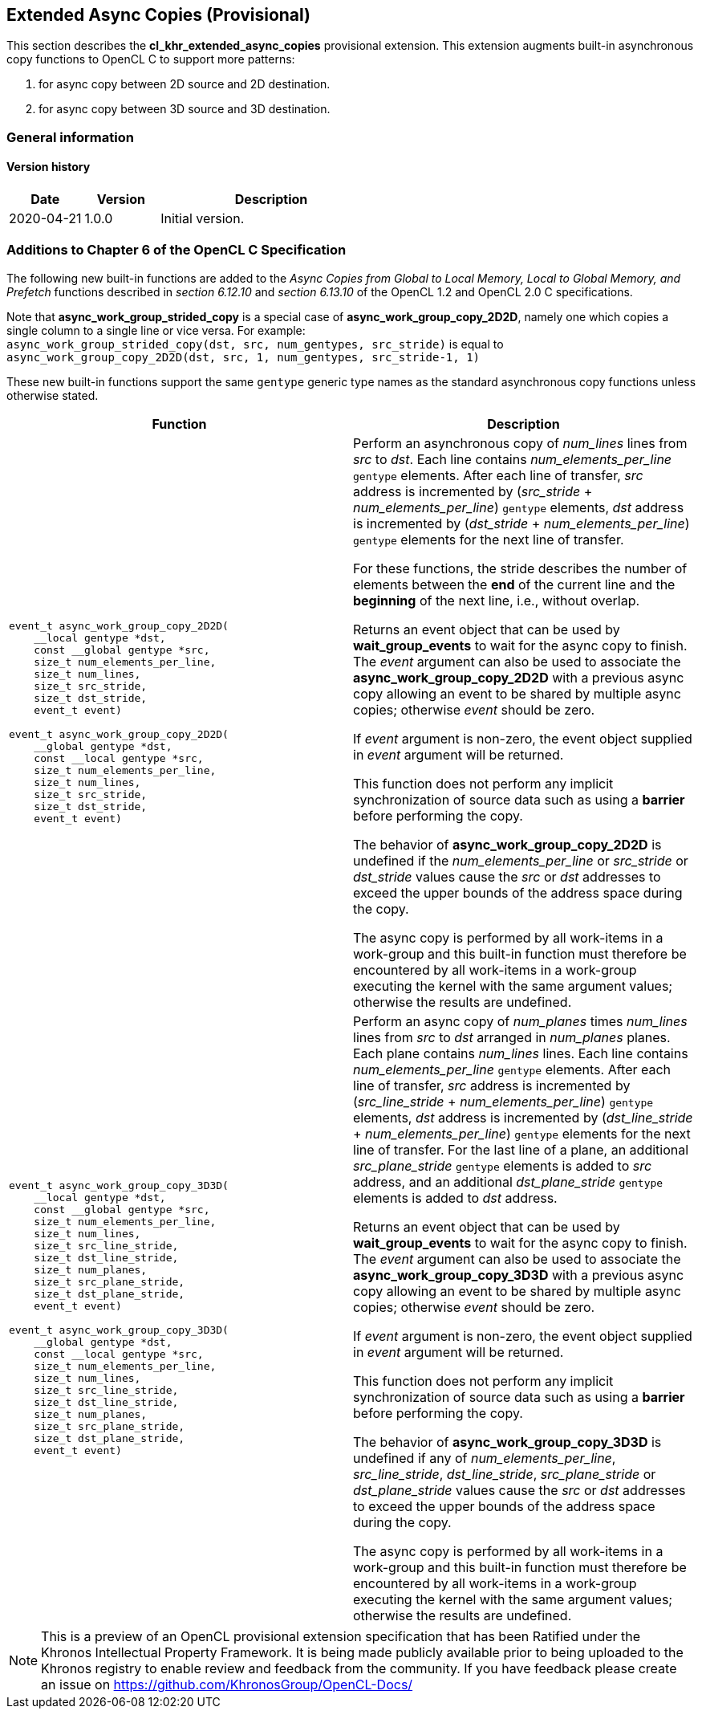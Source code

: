 // Copyright 2017-2020 The Khronos Group. This work is licensed under a
// Creative Commons Attribution 4.0 International License; see
// http://creativecommons.org/licenses/by/4.0/

[[cl_khr_extended_async_copies]]
== Extended Async Copies (Provisional)

This section describes the *cl_khr_extended_async_copies* provisional extension.
This extension augments built-in asynchronous copy functions to OpenCL C
to support more patterns:

1. for async copy between 2D source and 2D destination.
2. for async copy between 3D source and 3D destination.

=== General information

==== Version history

[cols="1,1,3",options="header",]
|====
| *Date*     | *Version* | *Description*
| 2020-04-21 | 1.0.0     | Initial version.
|====

[[cl_khr_extended_async_copies-additions-to-chapter-6-of-the-opencl-specification]]
=== Additions to Chapter 6 of the OpenCL C Specification

The following new built-in functions are added to the _Async Copies from Global to
Local Memory, Local to Global Memory, and Prefetch_ functions described in _section 6.12.10_
and _section 6.13.10_ of the OpenCL 1.2 and OpenCL 2.0 C specifications.

Note that *async_work_group_strided_copy* is a special case of
*async_work_group_copy_2D2D*, namely one which copies a single column to a
single line or vice versa.
For example: +
`async_work_group_strided_copy(dst, src, num_gentypes, src_stride)` is equal to +
`async_work_group_copy_2D2D(dst, src, 1, num_gentypes, src_stride-1, 1)`

These new built-in functions support the same `gentype` generic type names as
the standard asynchronous copy functions unless otherwise stated.

[cols="1a,1",options="header",]
|=======================================================================
|*Function* |*Description*
|[source,c]
----
event_t async_work_group_copy_2D2D(
    __local gentype *dst,
    const __global gentype *src,
    size_t num_elements_per_line,
    size_t num_lines,
    size_t src_stride,
    size_t dst_stride,
    event_t event)

event_t async_work_group_copy_2D2D(
    __global gentype *dst,
    const __local gentype *src,
    size_t num_elements_per_line,
    size_t num_lines,
    size_t src_stride,
    size_t dst_stride,
    event_t event)
----
| Perform an asynchronous copy of _num_lines_ lines from _src_ to _dst_.  Each line
contains _num_elements_per_line_ `gentype` elements.  After each line of
transfer, _src_ address is incremented by
(_src_stride_ + _num_elements_per_line_) `gentype` elements,
_dst_ address is incremented by
(_dst_stride_ + _num_elements_per_line_) `gentype` elements
for the next line of transfer.

For these functions, the stride describes the number of elements between
the *end* of the current line and the *beginning* of the next line, i.e.,
without overlap.

Returns an event object that can be used by *wait_group_events* to wait
for the async copy to finish.  The _event_ argument can also be used to
associate the *async_work_group_copy_2D2D* with a previous async copy
allowing an event to be shared by multiple async copies;
otherwise _event_ should be zero.

If _event_ argument is non-zero, the event object supplied in _event_
argument will be returned.

This function does not perform any implicit synchronization of source
data such as using a *barrier* before performing the copy.

The behavior of *async_work_group_copy_2D2D* is undefined if the
_num_elements_per_line_ or _src_stride_ or _dst_stride_ values cause
the _src_ or _dst_ addresses to exceed the upper bounds of the address
space during the copy.

The async copy is performed by all work-items in a work-group and this
built-in function must therefore be encountered by all work-items in a
work-group executing the kernel with the same argument values;
otherwise the results are undefined.

|[source,c]
----
event_t async_work_group_copy_3D3D(
    __local gentype *dst,
    const __global gentype *src,
    size_t num_elements_per_line,
    size_t num_lines,
    size_t src_line_stride,
    size_t dst_line_stride,
    size_t num_planes,
    size_t src_plane_stride,
    size_t dst_plane_stride,
    event_t event)

event_t async_work_group_copy_3D3D(
    __global gentype *dst,
    const __local gentype *src,
    size_t num_elements_per_line,
    size_t num_lines,
    size_t src_line_stride,
    size_t dst_line_stride,
    size_t num_planes,
    size_t src_plane_stride,
    size_t dst_plane_stride,
    event_t event)
----
| Perform an async copy of _num_planes_ times _num_lines_ lines from _src_ to
_dst_ arranged in _num_planes_ planes.  Each plane contains _num_lines_
lines.  Each line contains _num_elements_per_line_ `gentype` elements.
After each line of transfer, _src_ address is incremented by
(_src_line_stride_ + _num_elements_per_line_) `gentype` elements, _dst_
address is incremented by (_dst_line_stride_ + _num_elements_per_line_)
`gentype` elements for the next line of transfer.  For the last line of a
plane, an additional _src_plane_stride_ `gentype` elements is added to
_src_ address, and an additional _dst_plane_stride_ `gentype` elements is
added to _dst_ address.

Returns an event object that can be used by *wait_group_events* to wait
for the async copy to finish.  The _event_ argument can also be used to
associate the *async_work_group_copy_3D3D* with a previous async copy
allowing an event to be shared by multiple async copies;
otherwise _event_ should be zero.

If _event_ argument is non-zero, the event object supplied in _event_
argument will be returned.

This function does not perform any implicit synchronization of source
data such as using a *barrier* before performing the copy.

The behavior of *async_work_group_copy_3D3D* is undefined if any of
_num_elements_per_line_, _src_line_stride_, _dst_line_stride_,
_src_plane_stride_ or _dst_plane_stride_ values cause the _src_ or _dst_
addresses to exceed the upper bounds of the address space during the copy.

The async copy is performed by all work-items in a work-group and this
built-in function must therefore be encountered by all work-items in a
work-group executing the kernel with the same argument values;
otherwise the results are undefined.

|=======================================================================

NOTE: This is a preview of an OpenCL provisional extension specification that has been Ratified under the Khronos Intellectual Property Framework. It is being made publicly available prior to being uploaded to the Khronos registry to enable review and feedback from the community. If you have feedback please create an issue on https://github.com/KhronosGroup/OpenCL-Docs/
